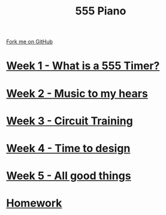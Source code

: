 #+STARTUP:indent
#+HTML_HEAD: <link rel="stylesheet" type="text/css" href="pages/css/styles.css"/>
#+HTML_HEAD_EXTRA: <link href='http://fonts.googleapis.com/css?family=Ubuntu+Mono|Ubuntu' rel='stylesheet' type='text/css'>
#+OPTIONS: f:nil author:nil num:nil creator:nil timestamp:nil  toc:nil
#+TITLE: 555 Piano
#+AUTHOR: Marc Scott / Paul Dougall


#+BEGIN_HTML
<div class="github-fork-ribbon-wrapper left">
    <div class="github-fork-ribbon">
        <a href="https://github.com/stsb11/8-SC-555">Fork me on GitHub</a>
    </div>
</div>
#+END_HTML
* [[file:pages/1_Lesson.html][Week 1 - What is a 555 Timer?]]
:PROPERTIES:
:HTML_CONTAINER_CLASS: link-heading
:END:
* [[file:pages/2_Lesson.html][Week 2 - Music to my hears]]
:PROPERTIES:
:HTML_CONTAINER_CLASS: link-heading
:END:      
* [[file:pages/3_Lesson.html][Week 3 - Circuit Training]]
:PROPERTIES:
:HTML_CONTAINER_CLASS: link-heading
:END:

* [[file:pages/4_Lesson.html][Week 4 - Time to design]]
:PROPERTIES:
:HTML_CONTAINER_CLASS: link-heading
:END:

* [[file:pages/5_Lesson.html][Week 5 - All good things]]
:PROPERTIES:
:HTML_CONTAINER_CLASS: link-heading
:END:
* [[file:pages/homework.html][Homework]]
:PROPERTIES:
:HTML_CONTAINER_CLASS: link-heading
:END:
* COMMENT  [[file:pages/assessment.html][Assessment]]
:PROPERTIES:
:HTML_CONTAINER_CLASS: link-heading
:END:

